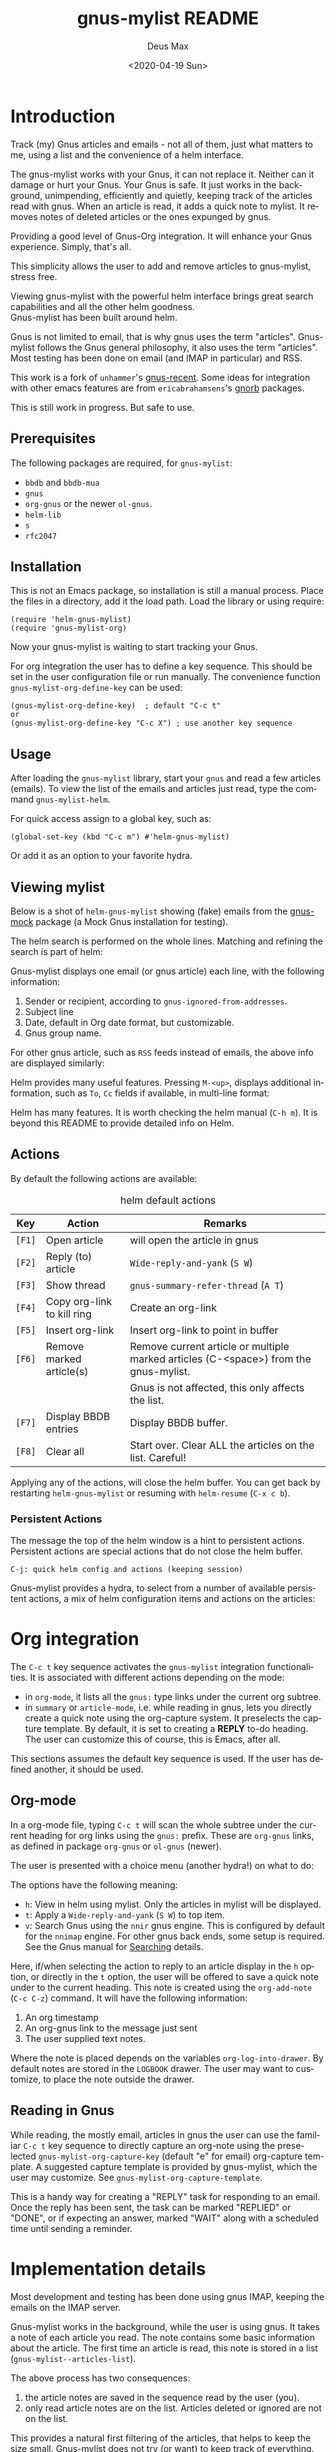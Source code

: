 #+options: ':nil *:t -:t ::t <:t H:3 \n:nil ^:{} arch:headline author:t
#+options: broken-links:nil c:nil creator:nil d:nil date:t e:t
#+options: email:nil f:t inline:t num:t p:nil pri:nil prop:nil stat:t tags:t
#+options: tasks:t tex:t timestamp:nil title:t toc:t todo:t |:t
#+title: gnus-mylist README
#+date: <2020-04-19 Sun>
#+author: Deus Max
#+email: deusmax@gmx.com
#+language: en
#+select_tags: export
#+exclude_tags: noexport
#+creator: Emacs 28.0.50 (Org mode 9.3.6)

* Introduction

  Track (my) Gnus articles and emails - not all of them, just what matters to me,
  using a list and the convenience of a helm interface.

  The gnus-mylist works with your Gnus, it can not replace it. Neither can it damage
  or hurt your Gnus. Your Gnus is safe. It just works in the background,
  unimpending, efficiently and quietly, keeping track of the articles read with
  gnus. When an article is read, it adds a quick note to mylist. It removes notes of
  deleted articles or the ones expunged by gnus.

  Providing a good level of Gnus-Org integration. It will enhance your Gnus
  experience. Simply, that's all.

  This simplicity allows the user to add and remove articles to gnus-mylist, stress
  free.

  Viewing gnus-mylist with the powerful helm interface brings great search
  capabilities and all the other helm goodness. \\
  Gnus-mylist has been built around helm.

  Gnus is not limited to email, that is why gnus uses the term "articles".
  Gnus-mylist follows the Gnus general philosophy, it also uses the term "articles".
  Most testing has been done on email (and IMAP in particular) and RSS.

  This work is a fork of =unhammer='s [[https://github.com/unhammer/gnus-recent/blob/master/gnus-recent.el][gnus-recent]]. Some ideas for integration with
  other emacs features are from =ericabrahamsens='s [[http://elpa.gnu.org/packages/gnorb.html][gnorb]] packages.

  This is still work in progress. But safe to use.

** Prerequisites

   The following packages are required, for =gnus-mylist=:
   - =bbdb= and =bbdb-mua=
   - =gnus=
   - =org-gnus= or the newer =ol-gnus=.
   - =helm-lib=
   - =s=
   - =rfc2047=

** Installation

   This is not an Emacs package, so installation is still a manual process. Place
   the files in a directory, add it the load path. Load the library or using
   require:
   : (require 'helm-gnus-mylist)
   : (require 'gnus-mylist-org)

   Now your gnus-mylist is waiting to start tracking your Gnus.

   For org integration the user has to define a key sequence. This should be set in
   the user configuration file or run manually. The convenience function
   =gnus-mylist-org-define-key= can be used:
   : (gnus-mylist-org-define-key)  ; default "C-c t"
   : or
   : (gnus-mylist-org-define-key "C-c X") ; use another key sequence

** Usage

  After loading the =gnus-mylist= library, start your =gnus= and read a few
  articles (emails). To view the list of the emails and articles just read, type
  the command =gnus-mylist-helm=.

  For quick access assign to a global key, such as:
  : (global-set-key (kbd "C-c m") #'helm-gnus-mylist)

  Or add it as an option to your favorite hydra.

** Viewing mylist

   Below is a shot of =helm-gnus-mylist= showing (fake) emails from the [[https://elpa.gnu.org/packages/gnus-mock.html][gnus-mock]]
   package (a Mock Gnus installation for testing).
   #+name: fig:helm-mocky01
   [[file:./img/readme-Mocky-01.png]]

   The helm search is performed on the whole lines. Matching and refining the search
   is part of helm:
   #+name: fig:helm-mocky02
   [[file:./img/readme-Mocky-02.png]]

   Gnus-mylist displays one email (or gnus article) each line, with the following
   information:
   1. Sender or recipient, according to =gnus-ignored-from-addresses=.
   2. Subject line
   3. Date, default in Org date format, but customizable.
   4. Gnus group name.

   For other gnus article, such as =RSS= feeds instead of emails, the above info are
   displayed similarly:
   #+name: fig:helm-nrss
   [[file:./img/readme-nrss.png]]

   Helm provides many useful features. Pressing =M-<up>=, displays additional
   information, such as =To=, =Cc= fields if available, in multi-line format:
   #+name: fig:helm-mocky01
   [[file:./img/readme-Mocky-03.png]]

   Helm has many features. It is worth checking the helm manual (=C-h m=). It is
   beyond this README to provide detailed info on Helm.

** Actions
   :PROPERTIES:
   :ID:       26cf3c01-579c-487c-bcce-20c22e5da9eb
   :END:

   By default the following actions are available:
   #+name: tbl:actions-default
   #+caption: helm default actions
   |--------+----------------------------+--------------------------------------------------------------------------------------|
   | Key    | Action                     | Remarks                                                                              |
   |--------+----------------------------+--------------------------------------------------------------------------------------|
   | =[F1]= | Open article               | will open the article in gnus                                                        |
   | =[F2]= | Reply (to) article         | ~Wide-reply-and-yank~ (~S W~)                                                        |
   | =[F3]= | Show thread                | ~gnus-summary-refer-thread~ (~A T~)                                                  |
   | =[F4]= | Copy org-link to kill ring | Create an org-link                                                                   |
   | =[F5]= | Insert org-link            | Insert org-link to point in buffer                                                   |
   | =[F6]= | Remove marked article(s)   | Remove current article or multiple marked articles (C-<space>) from the gnus-mylist. |
   |        |                            | Gnus is not affected, this only affects the list.                                    |
   | =[F7]= | Display BBDB entries       | Display BBDB buffer.                                                                 |
   | =[F8]= | Clear all                  | Start over. Clear ALL the articles on the list. Careful!                             |
   |--------+----------------------------+--------------------------------------------------------------------------------------|

   Applying any of the actions, will close the helm buffer. You can get back by
   restarting =helm-gnus-mylist= or resuming with =helm-resume= (=C-x c b=).

*** Persistent Actions

    The message the top of the helm window is a hint to persistent actions.
    Persistent actions are special actions that do not close the helm buffer.
    : C-j: quick helm config and actions (keeping session)
    Gnus-mylist provides a hydra, to select from a number of available persistent
    actions, a mix of helm configuration items and actions on the articles:

    #+name: fig:persistent-actions
    [[file:./img/readme-persistent.png]]

* Org integration

  The =C-c t= key sequence activates the =gnus-mylist= integration functionalities.
  It is associated with different actions depending on the mode:
  - in =org-mode=, it lists all the =gnus:= type links under the current org subtree.
  - in =summary= or =article-mode=, i.e. while reading in gnus, lets you directly
    create a quick note using the org-capture system. It preselects the capture template. By
    default, it is set to creating a *REPLY* to-do heading. The user can customize
    this of course, this is Emacs, after all.

  This sections assumes the default key sequence is used. If the user has defined
  another, it should be used.

** Org-mode

   In a org-mode file, typing =C-c t= will scan the whole subtree under the current
   heading for org links using the =gnus:= prefix. These are =org-gnus= links, as
   defined in package =org-gnus= or =ol-gnus= (newer).

   The user is presented with a choice menu (another hydra!) on what to do:

  #+name: fig:hydra-current-heading
  [[file:img/readme-org-current-heading.png]]

  The options have the following meaning:
  - =h=: View in helm using mylist. Only the articles in mylist will be displayed.
  - =t=: Apply a ~Wide-reply-and-yank~ (~S W~) to top item.
  - =v=: Search Gnus using the =nnir= gnus engine. This is configured by default for
    the =nnimap= engine. For other gnus back ends, some setup is required. See the
    Gnus manual for [[https://www.gnu.org/software/emacs/manual/html_node/gnus/Searching.html#Searching][Searching]] details.

  Here, if/when selecting the action to reply to an article display in the =h=
  option, or directly in the =t= option, the user will be offered to save a quick
  note under to the current heading. This note is created using the =org-add-note=
  (=C-c C-z=) command. It will have the following information:
  1. An org timestamp
  2. An org-gnus link to the message just sent
  3. The user supplied text notes.

  Where the note is placed depends on the variables =org-log-into-drawer=. By
  default notes are stored in the =LOGBOOK= drawer. The user may want to customize,
  to place the note outside the drawer.

** Reading in Gnus

   While reading, the mostly email, articles in gnus the user can use the familiar
   =C-c t= key sequence to directly capture an org-note using the preselected
   =gnus-mylist-org-capture-key= (default "e" for email) org-capture template. A
   suggested capture template is provided by gnus-mylist, which the user may
   customize. See =gnus-mylist-org-capture-template=.

   This is a handy way for creating a "REPLY" task for responding to an email. Once
   the reply has been sent, the task can be marked "REPLIED" or "DONE", or if
   expecting an answer, marked "WAIT" along with a scheduled time until sending a
   reminder.

* Implementation details

  Most development and testing has been done using gnus IMAP, keeping the emails on
  the IMAP server.

  Gnus-mylist works in the background, while the user is using gnus. It takes a note
  of each article you read. The note contains some basic information about the
  article. The first time an article is read, this note is stored in a list
  (=gnus-mylist--articles-list=).

  The above process has two consequences:
  1. the article notes are saved in the sequence read by the user (you).
  2. only read article notes are on the list. Articles deleted or ignored are not on
     the list.

  This provides a natural first filtering of the articles, that helps to keep the
  size small. Gnus-mylist does not try (or want) to keep track of everything.

** Saving

   Gnus-mylist creates its own directory for its saving needs. This is defined in
   =gnus-mylist-top-dir=, default ="~/.emacs.d/gnus-mylist"= . The Gnus-mylist list
   is saved in =gnus-mylist-file=, default ="~/.emacs.d/gnus-mylist/articles.el"=.

   To guard against data-loss, a breadcrumbs directory (for the crumbs left behind!)
   is defined in =gnus-mylist-breadcrumbs-dir=, default
   ="~/.emacs.d/gnus-mylist/crumbs"=. These "crumbs" will be cleaned up when
   gnus-mylist starts or is saved (~gnus-mylist-save~).

   These path locations can be changed using the customize interface.

** Interaction with Gnus

   Gnus-mylist tries to track gnus operations, to provide an accurate status. Direct
   gnus operations will update article details in gnus-mylist:
   - Moving (=B M=) an article to another group, will update the group location
   - Deleting (=B <del>=) article(s) will remove it/them from gnus-mylist
   - Expunging (=G x=) will also remove article(s) from gnus-mylist

   On the other hand, *operations to gnus-mylist have no effect on gnus*, see
   [[id:26cf3c01-579c-487c-bcce-20c22e5da9eb][Actions]]. So, when an article is removed/deleted from gnus-mylist, only the note
   is deleted from the list. The actual article(s) is still available in gnus and
   can be read back to gnus-mylist.

* Emacs                                                   :noexport:comments:

#  LocalWords:  README BBDB subtree
